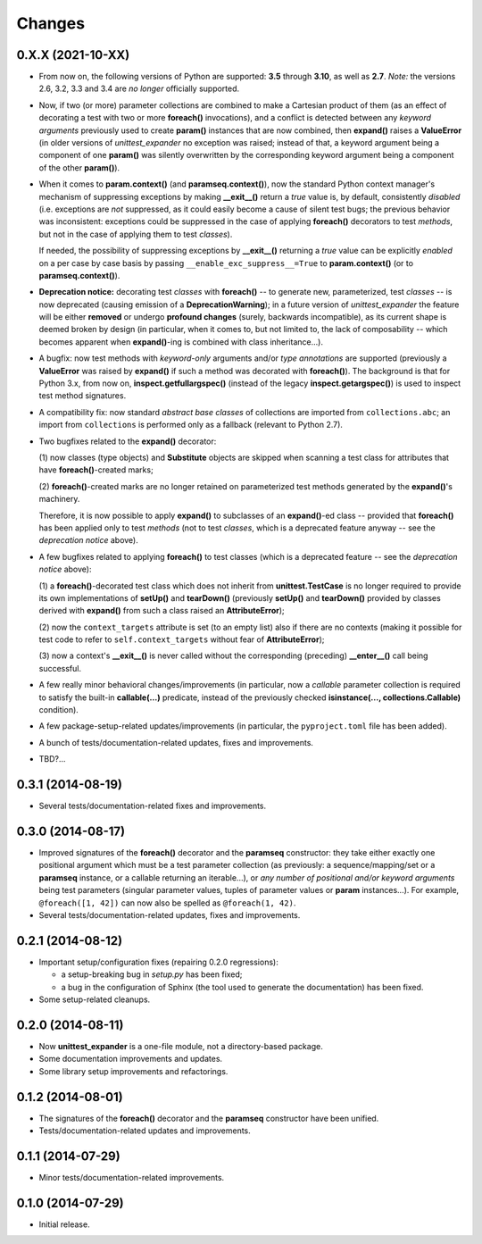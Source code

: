 Changes
=======

0.X.X (2021-10-XX)
------------------

* From now on, the following versions of Python are supported: **3.5**
  through **3.10**, as well as **2.7**. *Note:* the versions 2.6, 3.2,
  3.3 and 3.4 are *no longer* officially supported.

* Now, if two (or more) parameter collections are combined to make a
  Cartesian product of them (as an effect of decorating a test with
  two or more **foreach()** invocations), and a conflict is detected
  between any *keyword arguments* previously used to create **param()**
  instances that are now combined, then **expand()** raises a
  **ValueError** (in older versions of *unittest_expander* no exception
  was raised; instead of that, a keyword argument being a component of
  one **param()** was silently overwritten by the corresponding keyword
  argument being a component of the other **param()**).

* When it comes to **param.context()** (and **paramseq.context()**),
  now the standard Python context manager's mechanism of suppressing
  exceptions by making **__exit__()** return a *true* value is,
  by default, consistently *disabled* (i.e. exceptions are *not*
  suppressed, as it could easily become a cause of silent test bugs; the
  previous behavior was inconsistent: exceptions could be suppressed in
  the case of applying **foreach()** decorators to test *methods*, but
  not in the case of applying them to test *classes*).

  If needed, the possibility of suppressing exceptions by **__exit__()**
  returning a *true* value can be explicitly *enabled* on a per case by
  case basis by passing ``__enable_exc_suppress__=True`` to
  **param.context()** (or to **paramseq.context()**).

* **Deprecation notice:** decorating test *classes* with **foreach()**
  -- to generate new, parameterized, test *classes* -- is now deprecated
  (causing emission of a **DeprecationWarning**); in a future version of
  *unittest_expander* the feature will be either **removed** or undergo
  **profound changes** (surely, backwards incompatible), as its current
  shape is deemed broken by design (in particular, when it comes to, but
  not limited to, the lack of composability -- which becomes apparent
  when **expand()**-ing is combined with class inheritance...).

* A bugfix: now test methods with *keyword-only* arguments and/or *type
  annotations* are supported (previously a **ValueError** was raised by
  **expand()** if such a method was decorated with **foreach()**).
  The background is that for Python 3.x, from now on,
  **inspect.getfullargspec()** (instead of the legacy
  **inspect.getargspec()**) is used to inspect test method signatures.

* A compatibility fix: now standard *abstract base classes* of
  collections are imported from ``collections.abc``; an import from
  ``collections`` is performed only as a fallback (relevant to Python
  2.7).

* Two bugfixes related to the **expand()** decorator:

  (1) now classes (type objects) and **Substitute** objects are
  skipped when scanning a test class for attributes that have
  **foreach()**-created marks;

  (2) **foreach()**-created marks are no longer retained on
  parameterized test methods generated by the **expand()**'s machinery.

  Therefore, it is now possible to apply **expand()** to subclasses of
  an **expand()**-ed class -- provided that **foreach()** has been
  applied only to test *methods* (not to test *classes*, which is a
  deprecated feature anyway -- see the *deprecation notice* above).

* A few bugfixes related to applying **foreach()** to test classes
  (which is a deprecated feature -- see the *deprecation notice* above):

  (1) a **foreach()**-decorated test class which does not inherit from
  **unittest.TestCase** is no longer required to provide its own
  implementations of **setUp()** and **tearDown()** (previously
  **setUp()** and **tearDown()** provided by classes derived with
  **expand()** from such a class raised an **AttributeError**);

  (2) now the ``context_targets`` attribute is set (to an empty list)
  also if there are no contexts (making it possible for test code to
  refer to ``self.context_targets`` without fear of **AttributeError**);

  (3) now a context's **__exit__()** is never called without the
  corresponding (preceding) **__enter__()** call being successful.

* A few really minor behavioral changes/improvements (in particular, now
  a *callable* parameter collection is required to satisfy the built-in
  **callable(...)** predicate, instead of the previously checked
  **isinstance(..., collections.Callable)** condition).

* A few package-setup-related updates/improvements (in particular, the
  ``pyproject.toml`` file has been added).

* A bunch of tests/documentation-related updates, fixes and
  improvements.

* TBD?...


0.3.1 (2014-08-19)
------------------

* Several tests/documentation-related fixes and improvements.


0.3.0 (2014-08-17)
------------------

* Improved signatures of the **foreach()** decorator and the
  **paramseq** constructor: they take either exactly one positional
  argument which must be a test parameter collection (as previously: a
  sequence/mapping/set or a **paramseq** instance, or a callable
  returning an iterable...), or *any number of positional and/or keyword
  arguments* being test parameters (singular parameter values, tuples of
  parameter values or **param** instances...).  For example,
  ``@foreach([1, 42])`` can now also be spelled as ``@foreach(1, 42)``.

* Several tests/documentation-related updates, fixes and improvements.


0.2.1 (2014-08-12)
------------------

* Important setup/configuration fixes (repairing 0.2.0 regressions):

  * a setup-breaking bug in *setup.py* has been fixed;
  * a bug in the configuration of Sphinx (the tool used to generate
    the documentation) has been fixed.

* Some setup-related cleanups.


0.2.0 (2014-08-11)
------------------

* Now **unittest_expander** is a one-file module, not a directory-based
  package.

* Some documentation improvements and updates.

* Some library setup improvements and refactorings.


0.1.2 (2014-08-01)
------------------

* The signatures of the **foreach()** decorator and the **paramseq**
  constructor have been unified.

* Tests/documentation-related updates and improvements.


0.1.1 (2014-07-29)
------------------

* Minor tests/documentation-related improvements.


0.1.0 (2014-07-29)
------------------

* Initial release.
